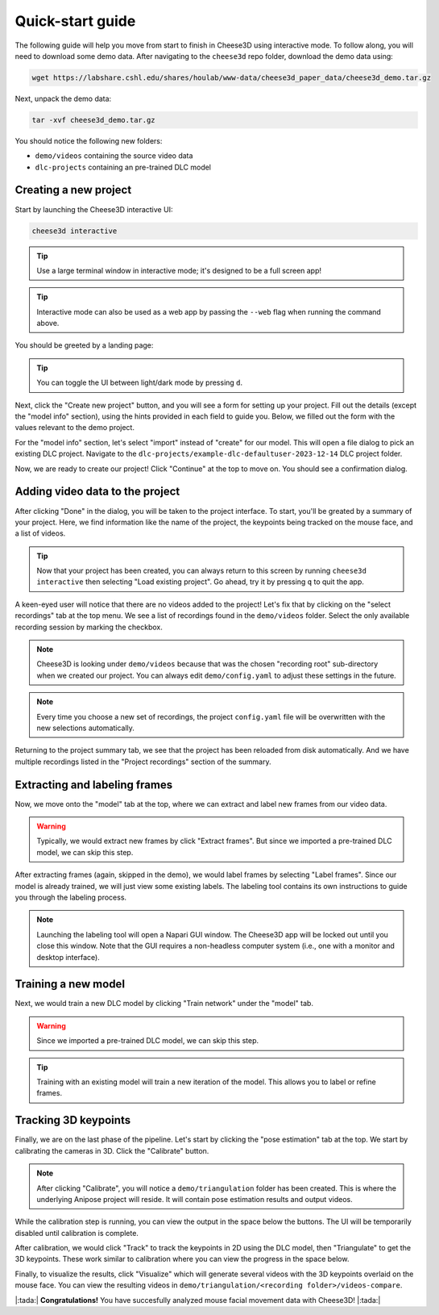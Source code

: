 Quick-start guide
=================

The following guide will help you move from start to finish in Cheese3D using interactive mode. To follow along, you will need to download some demo data. After navigating to the ``cheese3d`` repo folder, download the demo data using:

.. code-block:: bash

    wget https://labshare.cshl.edu/shares/houlab/www-data/cheese3d_paper_data/cheese3d_demo.tar.gz

Next, unpack the demo data:

.. code-block:: bash

    tar -xvf cheese3d_demo.tar.gz

You should notice the following new folders:

* ``demo/videos`` containing the source video data
* ``dlc-projects`` containing an pre-trained DLC model

Creating a new project
----------------------

Start by launching the Cheese3D interactive UI:

.. code-block:: bash

    cheese3d interactive

.. tip::

    Use a large terminal window in interactive mode; it's designed to be a full screen app!

.. tip::

    Interactive mode can also be used as a web app by passing the ``--web`` flag when running the command above.

You should be greeted by a landing page:

.. image:: /_static/demo-images/start-menu.png

.. tip::
    You can toggle the UI between light/dark mode by pressing ``d``.

Next, click the "Create new project" button, and you will see a form for setting up your project. Fill out the details (except the "model info" section), using the hints provided in each field to guide you. Below, we filled out the form with the values relevant to the demo project.

.. image:: /_static/demo-images/config-ui.png

For the "model info" section, let's select "import" instead of "create" for our model. This will open a file dialog to pick an existing DLC project. Navigate to the ``dlc-projects/example-dlc-defaultuser-2023-12-14`` DLC project folder.

.. image:: /_static/demo-images/dlc-model-picker.png

Now, we are ready to create our project! Click "Continue" at the top to move on. You should see a confirmation dialog.

.. image:: /_static/demo-images/config-confirm.png

Adding video data to the project
--------------------------------

After clicking "Done" in the dialog, you will be taken to the project interface. To start, you'll be greated by a summary of your project. Here, we find information like the name of the project, the keypoints being tracked on the mouse face, and a list of videos.

.. tip::

    Now that your project has been created, you can always return to this screen by running ``cheese3d interactive`` then selecting "Load existing project". Go ahead, try it by pressing ``q`` to quit the app.

.. image:: /_static/demo-images/project-summary-initial.png

A keen-eyed user will notice that there are no videos added to the project! Let's fix that by clicking on the "select recordings" tab at the top menu. We see a list of recordings found in the ``demo/videos`` folder. Select the only available recording session by marking the checkbox.

.. note::
    Cheese3D is looking under ``demo/videos`` because that was the chosen "recording root" sub-directory when we created our project. You can always edit ``demo/config.yaml`` to adjust these settings in the future.

.. note::
    Every time you choose a new set of recordings, the project ``config.yaml`` file will be overwritten with the new selections automatically.

.. image:: /_static/demo-images/select-recordings.png

Returning to the project summary tab, we see that the project has been reloaded from disk automatically. And we have multiple recordings listed in the "Project recordings" section of the summary.

.. image:: /_static/demo-images/project-summary-after.png

Extracting and labeling frames
------------------------------

Now, we move onto the "model" tab at the top, where we can extract and label new frames from our video data.

.. warning::
    Typically, we would extract new frames by click "Extract frames". But since we imported a pre-trained DLC model, we can skip this step.

After extracting frames (again, skipped in the demo), we would label frames by selecting "Label frames". Since our model is already trained, we will just view some existing labels. The labeling tool contains its own instructions to guide you through the labeling process.

.. note::
    Launching the labeling tool will open a Napari GUI window. The Cheese3D app will be locked out until you close this window. Note that the GUI requires a non-headless computer system (i.e., one with a monitor and desktop interface).

.. image:: /_static/demo-images/labeling-gui.png

Training a new model
--------------------

Next, we would train a new DLC model by clicking "Train network" under the "model" tab.

.. warning::
    Since we imported a pre-trained DLC model, we can skip this step.

.. tip::
    Training with an existing model will train a new iteration of the model. This allows you to label or refine frames.

Tracking 3D keypoints
---------------------

Finally, we are on the last phase of the pipeline. Let's start by clicking the "pose estimation" tab at the top. We start by calibrating the cameras in 3D. Click the "Calibrate" button.

.. note::
    After clicking "Calibrate", you will notice a ``demo/triangulation`` folder has been created. This is where the underlying Anipose project will reside. It will contain pose estimation results and output videos.

.. image:: /_static/demo-images/calibration.png

While the calibration step is running, you can view the output in the space below the buttons. The UI will be temporarily disabled until calibration is complete.

After calibration, we would click "Track" to track the keypoints in 2D using the DLC model, then "Triangulate" to get the 3D keypoints. These work similar to calibration where you can view the progress in the space below.

Finally, to visualize the results, click "Visualize" which will generate several videos with the 3D keypoints overlaid on the mouse face. You can view the resulting videos in ``demo/triangulation/<recording folder>/videos-compare``.

|:tada:| **Congratulations!** You have succesfully analyzed mouse facial movement data with Cheese3D! |:tada:|
